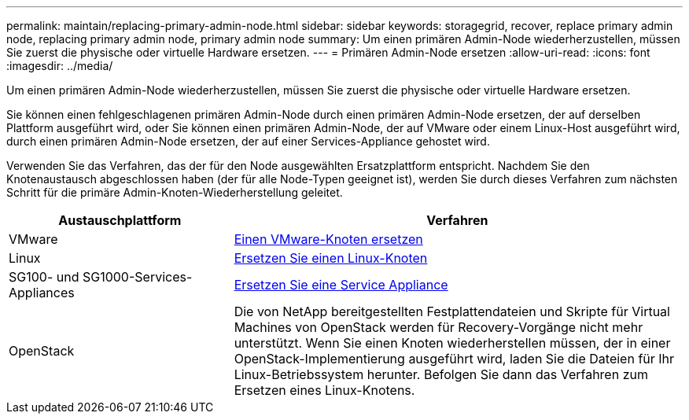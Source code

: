---
permalink: maintain/replacing-primary-admin-node.html 
sidebar: sidebar 
keywords: storagegrid, recover, replace primary admin node, replacing primary admin node, primary admin node 
summary: Um einen primären Admin-Node wiederherzustellen, müssen Sie zuerst die physische oder virtuelle Hardware ersetzen. 
---
= Primären Admin-Node ersetzen
:allow-uri-read: 
:icons: font
:imagesdir: ../media/


[role="lead"]
Um einen primären Admin-Node wiederherzustellen, müssen Sie zuerst die physische oder virtuelle Hardware ersetzen.

Sie können einen fehlgeschlagenen primären Admin-Node durch einen primären Admin-Node ersetzen, der auf derselben Plattform ausgeführt wird, oder Sie können einen primären Admin-Node, der auf VMware oder einem Linux-Host ausgeführt wird, durch einen primären Admin-Node ersetzen, der auf einer Services-Appliance gehostet wird.

Verwenden Sie das Verfahren, das der für den Node ausgewählten Ersatzplattform entspricht. Nachdem Sie den Knotenaustausch abgeschlossen haben (der für alle Node-Typen geeignet ist), werden Sie durch dieses Verfahren zum nächsten Schritt für die primäre Admin-Knoten-Wiederherstellung geleitet.

[cols="1a,2a"]
|===
| Austauschplattform | Verfahren 


 a| 
VMware
 a| 
xref:all-node-types-replacing-vmware-node.adoc[Einen VMware-Knoten ersetzen]



 a| 
Linux
 a| 
xref:all-node-types-replacing-linux-node.adoc[Ersetzen Sie einen Linux-Knoten]



 a| 
SG100- und SG1000-Services-Appliances
 a| 
xref:replacing-failed-node-with-services-appliance.adoc[Ersetzen Sie eine Service Appliance]



 a| 
OpenStack
 a| 
Die von NetApp bereitgestellten Festplattendateien und Skripte für Virtual Machines von OpenStack werden für Recovery-Vorgänge nicht mehr unterstützt. Wenn Sie einen Knoten wiederherstellen müssen, der in einer OpenStack-Implementierung ausgeführt wird, laden Sie die Dateien für Ihr Linux-Betriebssystem herunter. Befolgen Sie dann das Verfahren zum Ersetzen eines Linux-Knotens.

|===